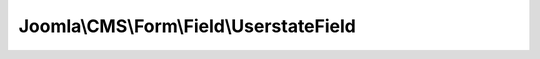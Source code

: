 ----------------------------------------
Joomla\\CMS\\Form\\Field\\UserstateField
----------------------------------------

.. php:namespace: Joomla\\CMS\\Form\\Field

.. php:class:: UserstateField

    Field to load a list of available users statuses

    .. php:attr:: type

        :type: string

        :scope: protected

        The form field type.

    .. php:attr:: predefinedOptions

        :type: array

        :scope: protected

        Available statuses
